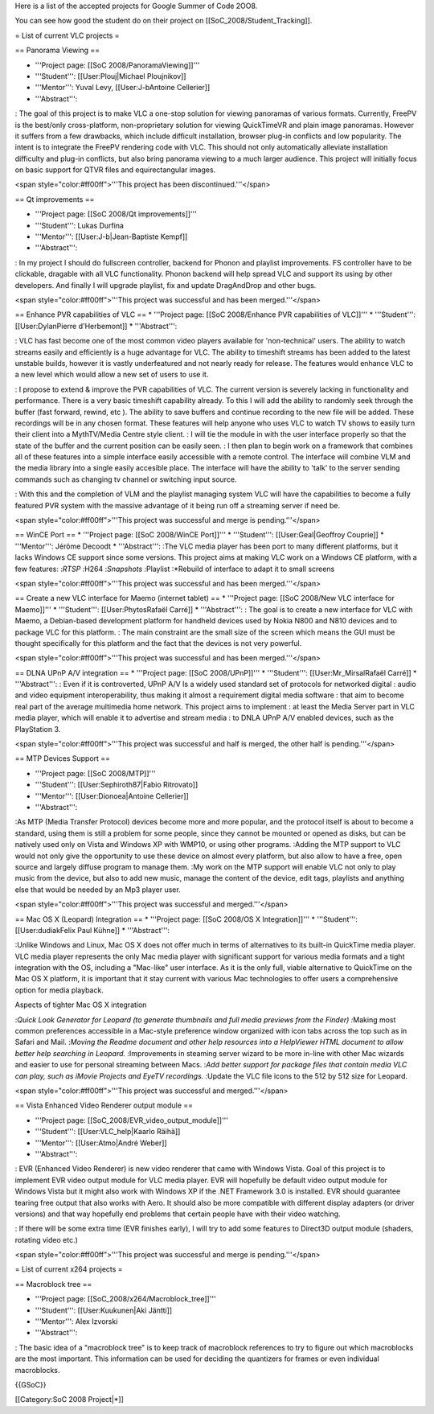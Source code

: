 Here is a list of the accepted projects for Google Summer of Code 2OO8.

You can see how good the student do on their project on
[[SoC_2008/Student_Tracking]].

= List of current VLC projects =

== Panorama Viewing ==

-  '''Project page: [[SoC 2008/PanoramaViewing]]'''
-  '''Student''': [[User:Plouj|Michael Ploujnikov]]
-  '''Mentor''': Yuval Levy, [[User:J-bAntoine Cellerier]]
-  '''Abstract''':

: The goal of this project is to make VLC a one-stop solution for
viewing panoramas of various formats. Currently, FreePV is the best/only
cross-platform, non-proprietary solution for viewing QuickTimeVR and
plain image panoramas. However it suffers from a few drawbacks, which
include difficult installation, browser plug-in conflicts and low
popularity. The intent is to integrate the FreePV rendering code with
VLC. This should not only automatically alleviate installation
difficulty and plug-in conflicts, but also bring panorama viewing to a
much larger audience. This project will initially focus on basic support
for QTVR files and equirectangular images.

<span style="color:#ff00ff">'''This project has been
discontinued.'''</span>

== Qt improvements ==

-  '''Project page: [[SoC 2008/Qt improvements]]'''
-  '''Student''': Lukas Durfina
-  '''Mentor''': [[User:J-b|Jean-Baptiste Kempf]]
-  '''Abstract''':

: In my project I should do fullscreen controller, backend for Phonon
and playlist improvements. FS controller have to be clickable, dragable
with all VLC functionality. Phonon backend will help spread VLC and
support its using by other developers. And finally I will upgrade
playlist, fix and update DragAndDrop and other bugs.

<span style="color:#ff00ff">'''This project was successful and has been
merged.'''</span>

== Enhance PVR capabilities of VLC == \* '''Project page: [[SoC
2008/Enhance PVR capabilities of VLC]]''' \* '''Student''':
[[User:DylanPierre d'Herbemont]] \* '''Abstract''':

: VLC has fast become one of the most common video players available for
'non-technical' users. The ability to watch streams easily and
efficiently is a huge advantage for VLC. The ability to timeshift
streams has been added to the latest unstable builds, however it is
vastly underfeatured and not nearly ready for release. The features
would enhance VLC to a new level which would allow a new set of users to
use it.

: I propose to extend & improve the PVR capabilities of VLC. The current
version is severely lacking in functionality and performance. There is a
very basic timeshift capability already. To this I will add the ability
to randomly seek through the buffer (fast forward, rewind, etc ). The
ability to save buffers and continue recording to the new file will be
added. These recordings will be in any chosen format. These features
will help anyone who uses VLC to watch TV shows to easily turn their
client into a MythTV/Media Centre style client. : I will tie the module
in with the user interface properly so that the state of the buffer and
the current position can be easily seen. : I then plan to begin work on
a framework that combines all of these features into a simple interface
easily accessible with a remote control. The interface will combine VLM
and the media library into a single easily accesible place. The
interface will have the ability to 'talk' to the server sending commands
such as changing tv channel or switching input source.

: With this and the completion of VLM and the playlist managing system
VLC will have the capabilities to become a fully featured PVR system
with the massive advantage of it being run off a streaming server if
need be.

<span style="color:#ff00ff">'''This project was successful and merge is
pending.'''</span>

== WinCE Port == \* '''Project page: [[SoC 2008/WinCE Port]]''' \*
'''Student''': [[User:Geal|Geoffroy Couprie]] \* '''Mentor''': Jérôme
Decoodt \* '''Abstract''': :The VLC media player has been port to many
different platforms, but it lacks Windows CE support since some
versions. This project aims at making VLC work on a Windows CE platform,
with a few features: :*RTSP :*\ H264 :*Snapshots :*\ Playlist :*Rebuild
of interface to adapt it to small screens

<span style="color:#ff00ff">'''This project was successful and has been
merged.'''</span>

== Create a new VLC interface for Maemo (internet tablet) == \*
'''Project page: [[SoC 2008/New VLC interface for Maemo]]''' \*
'''Student''': [[User:PhytosRafaël Carré]] \* '''Abstract''': : The goal
is to create a new interface for VLC with Maemo, a Debian-based
development platform for handheld devices used by Nokia N800 and N810
devices and to package VLC for this platform. : The main constraint are
the small size of the screen which means the GUI must be thought
specifically for this platform and the fact that the devices is not very
powerful.

<span style="color:#ff00ff">'''This project was successful and has been
merged.'''</span>

== DLNA UPnP A/V integration == \* '''Project page: [[SoC 2008/UPnP]]'''
\* '''Student''': [[User:Mr_MirsalRafaël Carré]] \* '''Abstract''': :
Even if it is controverted, UPnP A/V Is a widely used standard set of
protocols for networked digital : audio and video equipment
interoperability, thus making it almost a requirement digital media
software : that aim to become real part of the average multimedia home
network. This project aims to implement : at least the Media Server part
in VLC media player, which will enable it to advertise and stream media
: to DNLA UPnP A/V enabled devices, such as the PlayStation 3.

<span style="color:#ff00ff">'''This project was successful and half is
merged, the other half is pending.'''</span>

== MTP Devices Support ==

-  '''Project page: [[SoC 2008/MTP]]'''
-  '''Student''': [[User:Sephiroth87|Fabio Ritrovato]]
-  '''Mentor''': [[User:Dionoea|Antoine Cellerier]]
-  '''Abstract''':

:As MTP (Media Transfer Protocol) devices become more and more popular,
and the protocol itself is about to become a standard, using them is
still a problem for some people, since they cannot be mounted or opened
as disks, but can be natively used only on Vista and Windows XP with
WMP10, or using other programs. :Adding the MTP support to VLC would not
only give the opportunity to use these device on almost every platform,
but also allow to have a free, open source and largely diffuse program
to manage them. :My work on the MTP support will enable VLC not only to
play music from the device, but also to add new music, manage the
content of the device, edit tags, playlists and anything else that would
be needed by an Mp3 player user.

<span style="color:#ff00ff">'''This project was successful and
merged.'''</span>

== Mac OS X (Leopard) Integration == \* '''Project page: [[SoC 2008/OS X
Integration]]''' \* '''Student''': [[User:dudiakFelix Paul Kühne]] \*
'''Abstract''':

:Unlike Windows and Linux, Mac OS X does not offer much in terms of
alternatives to its built-in QuickTime media player. VLC media player
represents the only Mac media player with significant support for
various media formats and a tight integration with the OS, including a
"Mac-like" user interface. As it is the only full, viable alternative to
QuickTime on the Mac OS X platform, it is important that it stay current
with various Mac technologies to offer users a comprehensive option for
media playback.

Aspects of tighter Mac OS X integration

:*Quick Look Generator for Leopard (to generate thumbnails and full
media previews from the Finder) :*\ Making most common preferences
accessible in a Mac-style preference window organized with icon tabs
across the top such as in Safari and Mail. :*Moving the Readme document
and other help resources into a HelpViewer HTML document to allow better
help searching in Leopard. :*\ Improvements in steaming server wizard to
be more in-line with other Mac wizards and easier to use for personal
streaming between Macs. :*Add better support for package files that
contain media VLC can play, such as iMovie Projects and EyeTV
recordings. :*\ Update the VLC file icons to the 512 by 512 size for
Leopard.

<span style="color:#ff00ff">'''This project was successful and
merged.'''</span>

== Vista Enhanced Video Renderer output module ==

-  '''Project page: [[SoC_2008/EVR_video_output_module]]'''
-  '''Student''': [[User:VLC_help|Kaarlo Räihä]]
-  '''Mentor''': [[User:Atmo|André Weber]]
-  '''Abstract''':

: EVR (Enhanced Video Renderer) is new video renderer that came with
Windows Vista. Goal of this project is to implement EVR video output
module for VLC media player. EVR will hopefully be default video output
module for Windows Vista but it might also work with Windows XP if the
.NET Framework 3.0 is installed. EVR should guarantee tearing free
output that also works with Aero. It should also be more compatible with
different display adapters (or driver versions) and that way hopefully
end problems that certain people have with their video watching.

: If there will be some extra time (EVR finishes early), I will try to
add some features to Direct3D output module (shaders, rotating video
etc.)

<span style="color:#ff00ff">'''This project was successful and merge is
pending.'''</span>

= List of current x264 projects =

== Macroblock tree ==

-  '''Project page: [[SoC_2008/x264/Macroblock_tree]]'''
-  '''Student''': [[User:Kuukunen|Aki Jäntti]]
-  '''Mentor''': Alex Izvorski
-  '''Abstract''':

: The basic idea of a "macroblock tree" is to keep track of macroblock
references to try to figure out which macroblocks are the most
important. This information can be used for deciding the quantizers for
frames or even individual macroblocks.

{{GSoC}}

[[Category:SoC 2008 Project|*]]
